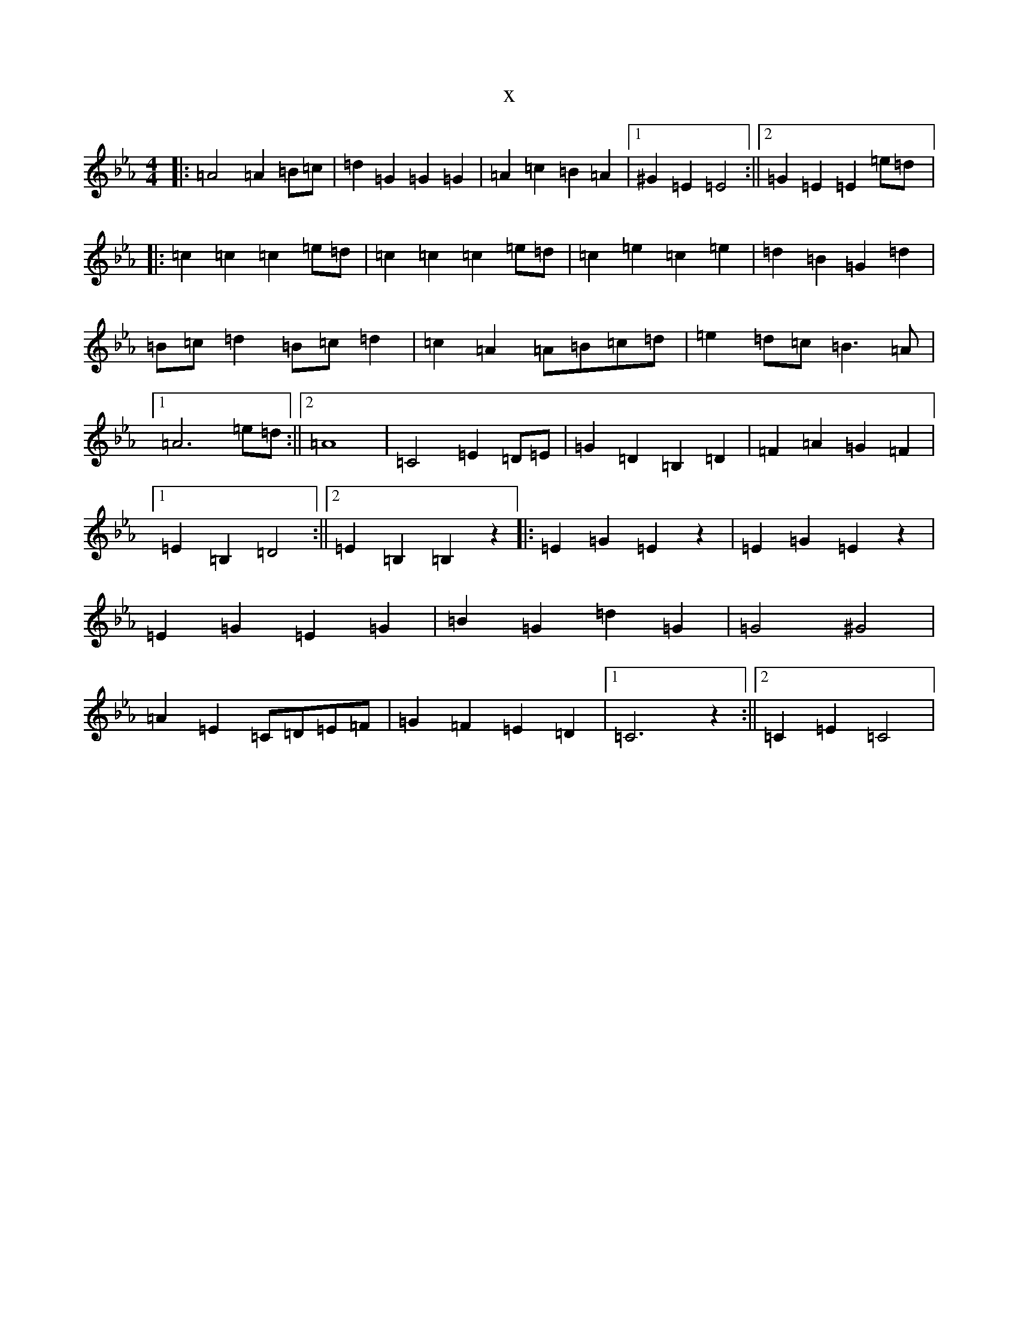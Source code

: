X:2362
T:x
L:1/8
M:4/4
K: C minor
|:=A4=A2=B=c|=d2=G2=G2=G2|=A2=c2=B2=A2|1^G2=E2=E4:||2=G2=E2=E2=e=d|:=c2=c2=c2=e=d|=c2=c2=c2=e=d|=c2=e2=c2=e2|=d2=B2=G2=d2|=B=c=d2=B=c=d2|=c2=A2=A=B=c=d|=e2=d=c=B3=A|1=A6=e=d:||2=A8|=C4=E2=D=E|=G2=D2=B,2=D2|=F2=A2=G2=F2|1=E2=B,2=D4:||2=E2=B,2=B,2z2|:=E2=G2=E2z2|=E2=G2=E2z2|=E2=G2=E2=G2|=B2=G2=d2=G2|=G4^G4|=A2=E2=C=D=E=F|=G2=F2=E2=D2|1=C6z2:||2=C2=E2=C4|